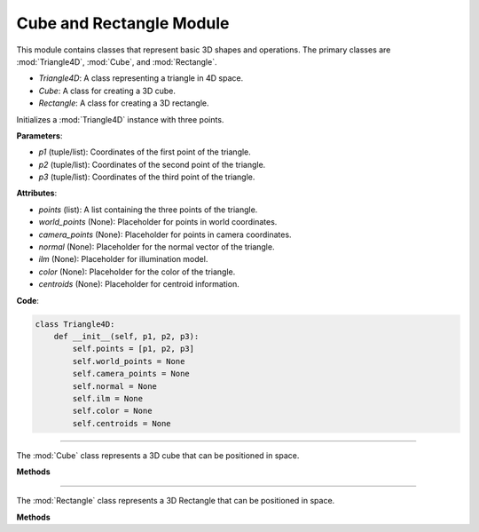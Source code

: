 .. _shape_module:

Cube and Rectangle Module
=========================

This module contains classes that represent basic 3D shapes and operations. The primary classes are :mod:`Triangle4D`, :mod:`Cube`, and :mod:`Rectangle`. 

- `Triangle4D`: A class representing a triangle in 4D space.

- `Cube`: A class for creating a 3D cube.

- `Rectangle`: A class for creating a 3D rectangle.


.. class:: Triangle4D()

   Initializes a :mod:`Triangle4D` instance with three points.

   **Parameters**:

   - `p1` (tuple/list): Coordinates of the first point of the triangle.
   - `p2` (tuple/list): Coordinates of the second point of the triangle.
   - `p3` (tuple/list): Coordinates of the third point of the triangle.

   **Attributes**:

   - `points` (list): A list containing the three points of the triangle.
   - `world_points` (None): Placeholder for points in world coordinates.
   - `camera_points` (None): Placeholder for points in camera coordinates.
   - `normal` (None): Placeholder for the normal vector of the triangle.
   - `ilm` (None): Placeholder for illumination model.
   - `color` (None): Placeholder for the color of the triangle.
   - `centroids` (None): Placeholder for centroid information.

   **Code**:

   .. code-block:: python

     class Triangle4D:
         def __init__(self, p1, p2, p3):
             self.points = [p1, p2, p3]
             self.world_points = None
             self.camera_points = None
             self.normal = None
             self.ilm = None
             self.color = None
             self.centroids = None



-----------------------------------------------------------------------------------------------------------------------------

.. class:: Cube()

   The :mod:`Cube` class represents a 3D cube that can be positioned in space.

   **Methods**

   .. method:: create_point(x: float, y: float, z: float) -> np.array:

      A static method to create a 4D point from 3D coordinates.

      **Parameters**:

      - `x` (float): X-coordinate of the point.
      - `y` (float): Y-coordinate of the point.
      - `z` (float): Z-coordinate of the point.

      **Returns**: A 4D point as a NumPy array.

      **Code**:

      .. code-block:: python

         @staticmethod  
         def create_point(x: float, y: float, z: float) -> np.array:
             return np.array([
                 [x],
                 [y],
                 [z],
                 [1]
             ])

   .. method:: __init__(self, size: float, pos_x: float, pos_y: float, pos_z: float):

      The constructor initializes the cube with a given size and position.

      **Parameters**:

      - `size` (float): The size of the cube.
      - `pos_x` (float): X-coordinate of the cube's position.
      - `pos_y` (float): Y-coordinate of the cube's position.
      - `pos_z` (float): Z-coordinate of the cube's position.

      **Code**:

      .. code-block:: python

         def __init__(self, size: float, pos_x: float, pos_y: float, pos_z: float):
             self.generate_vertices(size)
             self.set_position(pos_x, pos_y, pos_z)

   .. method:: generate_vertices(self, size: float):

      Generates the vertices of the rectangle based on its size. After that, the mesh of the object is generated using the :mod:`Triangle4D` class, with each face consisting of 2 triangles.

      **Parameters**:

      - `size` (float): The size of the cube.

      **Code**:

      .. code-block:: python

        def generate_vertices(self, size: float):
            self.Cube_cubeP0 = self.create_point(-size, size, -size)
            self.Cube_cubeP1 = self.create_point(-size, -size, -size)
            self.Cube_cubeP2 = self.create_point(size, -size, -size)
            self.Cube_cubeP3 = self.create_point(size, size, -size)
            self.Cube_cubeP4 = self.create_point(-size, size, size)
            self.Cube_cubeP5 = self.create_point(-size, -size, size)
            self.Cube_cubeP6 = self.create_point(size, -size, size)
            self.Cube_cubeP7 = self.create_point(size, size, size)

            self.cube_points = [
                self.Cube_cubeP0, self.Cube_cubeP1,
                self.Cube_cubeP2, self.Cube_cubeP3,
                self.Cube_cubeP4, self.Cube_cubeP5,
                self.Cube_cubeP6, self.Cube_cubeP7
            ]

            triangle_top_1 = Triangle4D(self.Cube_cubeP4, self.Cube_cubeP5, self.Cube_cubeP6)
            triangle_top_2 = Triangle4D(self.Cube_cubeP4, self.Cube_cubeP6, self.Cube_cubeP7)

            triangle_bottom_1 = Triangle4D(self.Cube_cubeP1, self.Cube_cubeP0, self.Cube_cubeP2)
            triangle_bottom_2 = Triangle4D(self.Cube_cubeP2, self.Cube_cubeP0, self.Cube_cubeP3)

            triangle_left_1 = Triangle4D(self.Cube_cubeP3, self.Cube_cubeP0, self.Cube_cubeP7)
            triangle_left_2 = Triangle4D(self.Cube_cubeP7, self.Cube_cubeP0, self.Cube_cubeP4)

            triangle_right_1 = Triangle4D(self.Cube_cubeP5, self.Cube_cubeP1, self.Cube_cubeP6)
            triangle_right_2 = Triangle4D(self.Cube_cubeP6, self.Cube_cubeP1, self.Cube_cubeP2)

            triangle_front_1 = Triangle4D(self.Cube_cubeP4, self.Cube_cubeP0, self.Cube_cubeP5)
            triangle_front_2 = Triangle4D(self.Cube_cubeP5, self.Cube_cubeP0, self.Cube_cubeP1)

            triangle_back_1 = Triangle4D(self.Cube_cubeP2, self.Cube_cubeP3, self.Cube_cubeP6)
            triangle_back_2 = Triangle4D(self.Cube_cubeP6, self.Cube_cubeP3, self.Cube_cubeP7)

            self.mesh = [
                triangle_top_1, triangle_top_2,
                triangle_bottom_1, triangle_bottom_2,
                triangle_left_1, triangle_left_2,
                triangle_right_1, triangle_right_2,
                triangle_front_1, triangle_front_2,
                triangle_back_1, triangle_back_2
            ]

   .. method:: set_position(self, pos_x: float, pos_y: float, pos_z: float):

      Sets the position of the cube in 3D space.

      **Parameters**:

      - `pos_x` (float): The new X-coordinate.
      - `pos_y` (float): The new Y-coordinate.
      - `pos_z` (float): The new Z-coordinate.

      **Code**:

      .. code-block:: python

             def set_position(self, pos_x, pos_y, pos_z):
              translation_matrix = np.array([
                  [1, 0, 0, pos_x],
                  [0, 1, 0, pos_y],
                  [0, 0, 1, pos_z],
                  [0, 0, 0, 1]
              ])

              for pos, point in enumerate(self.cube_points):
                  translated_vec = translation_matrix @ point
                  self.cube_points[pos] = translated_vec

              for triangle in self.mesh:
                  triangle.points = [translation_matrix @ vertex for vertex in triangle.points]



-----------------------------------------------------------------------------------------------------------------------------

.. class:: Rectangle()

   The :mod:`Rectangle` class represents a 3D Rectangle that can be positioned in space.

   **Methods**

   .. method:: create_point(x: float, y: float, z: float) -> np.array:

      A static method to create a 4D point from 3D coordinates.

      **Parameters**:

      - `x` (float): X-coordinate of the point.
      - `y` (float): Y-coordinate of the point.
      - `z` (float): Z-coordinate of the point.

      **Returns**: A 4D point as a NumPy array.

      **Code**:

      .. code-block:: python

         @staticmethod  
         def create_point(x: float, y: float, z: float) -> np.array:
             return np.array([
                 [x],
                 [y],
                 [z],
                 [1]
             ])

   .. method:: __init__(self, size: float, pos_x: float, pos_y: float, pos_z: float):

      The constructor initializes the Rectangle with a given size and position.

      **Parameters**:

      - `size_x` (float): The x-size of the Rectangle.
      - `size.y` (float): The y-size of the Rectangle.
      - `size_z` (float): The z-size of the Rectangle.
      - `pos_x` (float): X-coordinate of the Rectangle's position.
      - `pos_y` (float): Y-coordinate of the Rectangle's position.
      - `pos_z` (float): Z-coordinate of the Rectangle's position.

      **Code**:

      .. code-block:: python

         def __init__(self, size_x, size_y, size_z, pos_x, pos_y, pos_z):
            self.generate_vertices(size_x, size_y, size_z)
            self.set_position(pos_x, pos_y, pos_z)

   .. method:: generate_vertices(self, size: float):

      Generates the vertices of the Rectangle based on its size. After that, the mesh of the object is generated using the :mod:`Triangle4D` class, with each face consisting of 2 triangles.

      **Parameters**:

      - `size` (float): The size of the Rectangle.

      **Code**:

      .. code-block:: python

        def generate_vertices(self, size_x, size_y, size_z):
            self.Cube_cubeP0 = self.create_point(-size_x, size_y, -size_z)
            self.Cube_cubeP1 = self.create_point(-size_x, -size_y, -size_z)
            self.Cube_cubeP2 = self.create_point(size_x, -size_y, -size_z)
            self.Cube_cubeP3 = self.create_point(size_x, size_y, -size_z)
            self.Cube_cubeP4 = self.create_point(-size_x, size_y, size_z)
            self.Cube_cubeP5 = self.create_point(-size_x, -size_y, size_z)
            self.Cube_cubeP6 = self.create_point(size_x, -size_y, size_z)
            self.Cube_cubeP7 = self.create_point(size_x, size_y, size_z)

            self.cube_points = [
                self.Cube_cubeP0, self.Cube_cubeP1,
                self.Cube_cubeP2, self.Cube_cubeP3,
                self.Cube_cubeP4, self.Cube_cubeP5,
                self.Cube_cubeP6, self.Cube_cubeP7
            ]

            triangle_top_1 = Triangle4D(self.Cube_cubeP4, self.Cube_cubeP5, self.Cube_cubeP6)
            triangle_top_2 = Triangle4D(self.Cube_cubeP4, self.Cube_cubeP6, self.Cube_cubeP7)

            triangle_bottom_1 = Triangle4D(self.Cube_cubeP1, self.Cube_cubeP0, self.Cube_cubeP2)
            triangle_bottom_2 = Triangle4D(self.Cube_cubeP2, self.Cube_cubeP0, self.Cube_cubeP3)

            triangle_left_1 = Triangle4D(self.Cube_cubeP3, self.Cube_cubeP0, self.Cube_cubeP7)
            triangle_left_2 = Triangle4D(self.Cube_cubeP7, self.Cube_cubeP0, self.Cube_cubeP4)

            triangle_right_1 = Triangle4D(self.Cube_cubeP5, self.Cube_cubeP1, self.Cube_cubeP6)
            triangle_right_2 = Triangle4D(self.Cube_cubeP6, self.Cube_cubeP1, self.Cube_cubeP2)

            triangle_front_1 = Triangle4D(self.Cube_cubeP4, self.Cube_cubeP0, self.Cube_cubeP5)
            triangle_front_2 = Triangle4D(self.Cube_cubeP5, self.Cube_cubeP0, self.Cube_cubeP1)

            triangle_back_1 = Triangle4D(self.Cube_cubeP2, self.Cube_cubeP3, self.Cube_cubeP6)
            triangle_back_2 = Triangle4D(self.Cube_cubeP6, self.Cube_cubeP3, self.Cube_cubeP7)

            self.mesh = [
                triangle_top_1, triangle_top_2,
                triangle_bottom_1, triangle_bottom_2,
                triangle_left_1, triangle_left_2,
                triangle_right_1, triangle_right_2,
                triangle_front_1, triangle_front_2,
                triangle_back_1, triangle_back_2
            ]

   .. method:: set_position(self, pos_x: float, pos_y: float, pos_z: float):

      Sets the position of the Rectangle in 3D space.

      **Parameters**:

      - `pos_x` (float): The new X-coordinate.
      - `pos_y` (float): The new Y-coordinate.
      - `pos_z` (float): The new Z-coordinate.

      **Code**:

      .. code-block:: python

             def set_position(self, pos_x, pos_y, pos_z):
              translation_matrix = np.array([
                  [1, 0, 0, pos_x],
                  [0, 1, 0, pos_y],
                  [0, 0, 1, pos_z],
                  [0, 0, 0, 1]
              ])

              for pos, point in enumerate(self.cube_points):
                  translated_vec = translation_matrix @ point
                  self.cube_points[pos] = translated_vec

              for triangle in self.mesh:
                  triangle.points = [translation_matrix @ vertex for vertex in triangle.points]